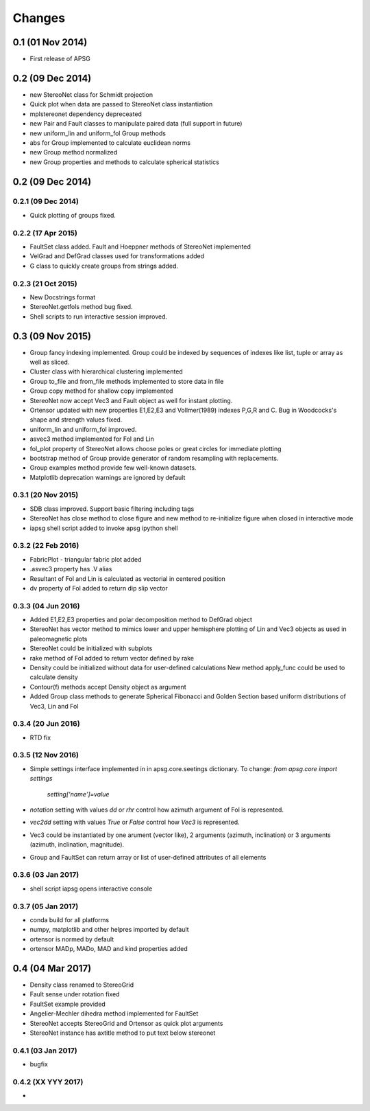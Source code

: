 .. :changelog:

Changes
=======

0.1 (01 Nov 2014)
-----------------
* First release of APSG

0.2 (09 Dec 2014)
-----------------
* new StereoNet class for Schmidt projection
* Quick plot when data are passed to StereoNet class instantiation
* mplstereonet dependency depreceated
* new Pair and Fault classes to manipulate paired data (full support in future)
* new uniform_lin and uniform_fol Group methods
* abs for Group implemented to calculate euclidean norms
* new Group method normalized
* new Group properties and methods to calculate spherical statistics

0.2 (09 Dec 2014)
-----------------

0.2.1 (09 Dec 2014)
~~~~~~~~~~~~~~~~~~~
* Quick plotting of groups fixed.

0.2.2 (17 Apr 2015)
~~~~~~~~~~~~~~~~~~~
* FaultSet class added. Fault and Hoeppner methods of StereoNet implemented
* VelGrad and DefGrad classes used for transformations added
* G class to quickly create groups from strings added.

0.2.3 (21 Oct 2015)
~~~~~~~~~~~~~~~~~~~
* New Docstrings format
* StereoNet.getfols method bug fixed.
* Shell scripts to run interactive session improved.

0.3 (09 Nov 2015)
-----------------
* Group fancy indexing implemented. Group could be indexed by sequences
  of indexes like list, tuple or array as well as sliced.
* Cluster class with hierarchical clustering implemented
* Group to_file and from_file methods implemented to store data in file
* Group copy method for shallow copy implemented
* StereoNet now accept Vec3 and Fault object as well for instant plotting.
* Ortensor updated with new properties E1,E2,E3 and Vollmer(1989) indexes
  P,G,R and C. Bug in Woodcocks's shape and strength values fixed.
* uniform_lin and uniform_fol improved.
* asvec3 method implemented for Fol and Lin
* fol_plot property of StereoNet allows choose poles or great circles for
  immediate plotting
* bootstrap method of Group provide generator of random resampling with
  replacements.
* Group examples method provide few well-known datasets.
* Matplotlib deprecation warnings are ignored by default

0.3.1 (20 Nov 2015)
~~~~~~~~~~~~~~~~~~~
* SDB class improved. Support basic filtering including tags
* StereoNet has close method to close figure and new method
  to re-initialize figure when closed in interactive mode
* iapsg shell script added to invoke apsg ipython shell

0.3.2 (22 Feb 2016)
~~~~~~~~~~~~~~~~~~~
* FabricPlot - triangular fabric plot added
* .asvec3 property has .V alias
* Resultant of Fol and Lin is calculated as vectorial in centered position
* dv property of Fol added to return dip slip vector

0.3.3 (04 Jun 2016)
~~~~~~~~~~~~~~~~~~~
* Added E1,E2,E3 properties and polar decomposition method to DefGrad object
* StereoNet has vector method to mimics lower and upper hemisphere plotting
  of Lin and Vec3 objects as used in paleomagnetic plots
* StereoNet could be initialized with subplots
* rake method of Fol added to return vector defined by rake
* Density could be initialized without data for user-defined calculations
  New method apply_func could be used to calculate density
* Contour(f) methods accept Density object as argument
* Added Group class methods to generate Spherical Fibonacci and Golden Section
  based uniform distributions of Vec3, Lin and Fol

0.3.4 (20 Jun 2016)
~~~~~~~~~~~~~~~~~~~
* RTD fix

0.3.5 (12 Nov 2016)
~~~~~~~~~~~~~~~~~~~
* Simple settings interface implemented in in apsg.core.seetings dictionary.
  To change: `from apsg.core import settings`
             `setting['name']=value`
* `notation` setting with values `dd` or `rhr` control how azimuth argument of
  Fol is represented.
* `vec2dd` setting with values `True` or `False` control how `Vec3` is
  represented.
* Vec3 could be instantiated by one arument (vector like), 2 arguments
  (azimuth, inclination) or 3 arguments (azimuth, inclination, magnitude).
* Group and FaultSet can return array or list of user-defined attributes of
  all elements

0.3.6 (03 Jan 2017)
~~~~~~~~~~~~~~~~~~~
* shell script iapsg opens interactive console

0.3.7 (05 Jan 2017)
~~~~~~~~~~~~~~~~~~~
* conda build for all platforms
* numpy, matplotlib and other helpres imported by default
* ortensor is normed by default
* ortensor MADp, MADo, MAD and kind properties added

0.4 (04 Mar 2017)
-----------------
* Density class renamed to StereoGrid
* Fault sense under rotation fixed
* FaultSet example provided
* Angelier-Mechler dihedra method implemented for FaultSet
* StereoNet accepts StereoGrid and Ortensor as quick plot arguments
* StereoNet instance has axtitle method to put text below stereonet

0.4.1 (03 Jan 2017)
~~~~~~~~~~~~~~~~~~~
* bugfix

0.4.2 (XX YYY 2017)
~~~~~~~~~~~~~~~~~~~
*
